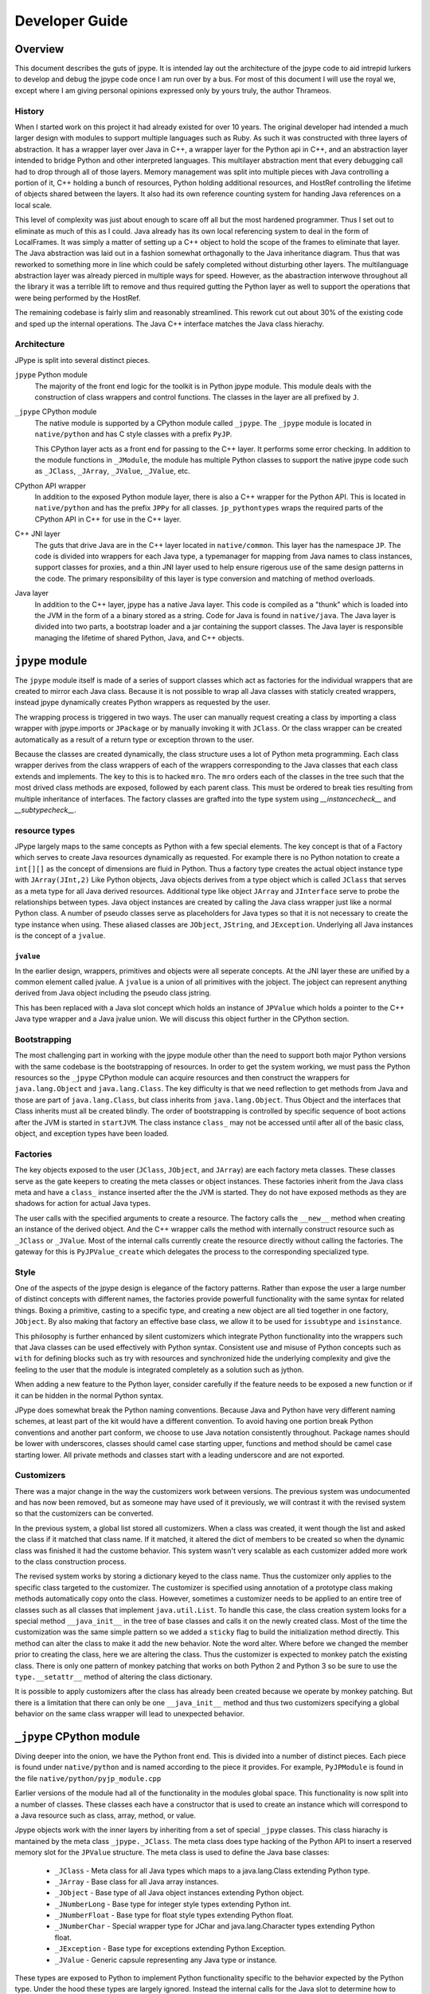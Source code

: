 Developer Guide
===============

Overview
--------

This document describes the guts of jpype. It is intended
lay out the architecture of the jpype code to aid intrepid lurkers
to develop and debug the jpype code once I am run over by a bus.
For most of this document I will use the royal we, except where
I am giving personal opinions expressed only by yours truly, the
author Thrameos.


History
~~~~~~~

When I started work on this project it had already existed for over 10 years.
The original developer had intended a much larger design with modules to
support multiple languages such as Ruby. As such it was constructed with
three layers of abstraction. It has a wrapper layer over Java in C++, a
wrapper layer for the Python api in C++, and an abstraction layer intended
to bridge Python and other interpreted languages. This multilayer abstraction
ment that every debugging call had to drop through all of those layers.
Memory management was split into multiple pieces with Java controlling a
portion of it, C++ holding a bunch of resources, Python holding additional
resources, and HostRef controlling the lifetime of objects shared between the
layers. It also had its own reference counting system for handing Java
references on a local scale.

This level of complexity was just about enough to scare off all but the most
hardened programmer. Thus I set out to eliminate as much of this as I could.
Java already has its own local referencing system to deal in the form of
LocalFrames. It was simply a matter of setting up a C++ object to
hold the scope of the frames to eliminate that layer. The Java abstraction
was laid out in a fashion somewhat orthagonally to the Java inheritance
diagram. Thus that was reworked to something more in line which could be
safely completed without disturbing other layers. The multilanguage
abstraction layer was already pierced in multiple ways for speed. However,
as the abastraction interwove throughout all the library it was a terrible
lift to remove and thus required gutting the Python layer as well to support
the operations that were being performed by the HostRef.

The remaining codebase is fairly slim and reasonably streamlined. This
rework cut out about 30% of the existing code and sped up the internal
operations. The Java C++ interface matches the Java class hierachy.


Architecture
~~~~~~~~~~~~

JPype is split into several distinct pieces.

``jpype`` Python module
  The majority of the front end logic for the toolkit is in Python jpype module.
  This module deals with the construction of class wrappers and control functions.
  The classes in the layer are all prefixed by ``J``.

``_jpype`` CPython module
  The native module is supported by a CPython module called ``_jpype``. The ``_jpype``
  module is located in ``native/python`` and has C style classes with a prefix ``PyJP``.

  This CPython layer acts as a front end for passing to the C++ layer.
  It performs some error checking. In addition to the module functions in
  ``_JModule``, the module has multiple Python classes to support the native jpype
  code such as ``_JClass``, ``_JArray``, ``_JValue``, ``_JValue``, etc.

CPython API wrapper
  In addition to the exposed Python module layer, there is also a C++ wrapper
  for the Python API. This is located in ``native/python`` and has the prefix
  ``JPPy`` for all classes.  ``jp_pythontypes`` wraps the required parts of
  the CPython API in C++ for use in the C++ layer.

C++ JNI layer
  The guts that drive Java are in the C++ layer located in ``native/common``. This layer
  has the namespace ``JP``. The code is divided into wrappers for each Java type,
  a typemanager for mapping from Java names to class instances, support classes
  for proxies, and a thin JNI layer used to help ensure rigerous use of the same
  design patterns in the code. The primary responsibility of this layer is
  type conversion and matching of method overloads.

Java layer
  In addition to the C++ layer, jpype has a native Java layer. This code
  is compiled as a "thunk" which is loaded into the JVM in the form of a
  a binary stored as a string. Code for Java is found in ``native/java``.
  The Java layer is divided into two parts,
  a bootstrap loader and a jar containing the support classes. The Java
  layer is responsible managing the lifetime of shared Python, Java, and C++ objects.


``jpype`` module
-----------------

The ``jpype`` module itself is made of a series of support classes which
act as factories for the individual wrappers that are created to mirror
each Java class. Because it is not possible to wrap all Java classes
with staticly created wrappers, instead jpype dynamically creates
Python wrappers as requested by the user.

The wrapping process is triggered in two ways. The user can manually
request creating a class by importing a class wrapper with jpype.imports
or ``JPackage`` or by manually invoking it with ``JClass``. Or the class wrapper
can be created automatically as a result of a return type or exception
thrown to the user.

Because the classes are created dynamically, the class structure
uses a lot of Python meta programming. 
Each class wrapper derives from the class wrappers of each of the
wrappers corresponding to the Java classes that each class extends
and implements. The key to this is to hacked ``mro``. The ``mro``
orders each of the classes in the tree such that the most drived
class methods are exposed, followed by each parent class. This
must be ordered to break ties resulting from multiple inheritance
of interfaces.  The factory classes are grafted into the type system
using `__instancecheck__` and `__subtypecheck__`.

resource types
~~~~~~~~~~~~~~

JPype largely maps to the same concepts as Python with a few special elements.
The key concept is that of a Factory which serves to create Java resources
dynamically as requested.  For example there is no Python notation to 
create a ``int[][]`` as the concept of dimensions are fluid in Python.
Thus a factory type creates the actual object instance type with
``JArray(JInt,2)``  Like Python objects, Java objects derives from a 
type object which is called ``JClass`` that serves as a meta type for 
all Java derived resources.  Additional type like object ``JArray`` 
and ``JInterface`` serve to probe the relationships between types.
Java object instances are created by calling the Java class wrapper just
like a normal Python class.  A number of pseudo classes serve as placeholders
for Java types so that it is not necessary to create the type instance
when using.  These aliased classes are ``JObject``, ``JString``, and 
``JException``.   Underlying all Java instances is the concept of a 
``jvalue``.

``jvalue``
++++++++++

In the earlier design, wrappers, primitives and objects were all seperate
concepts. At the JNI layer these are unified by a common element called
jvalue. A ``jvalue`` is a union of all primitives with the jobject. The jobject
can represent anything derived from Java object including the pseudo class
jstring. 

This has been replaced with a Java slot concept which holds an instance of 
``JPValue`` which holds a pointer to the C++ Java type wrapper and a Java
jvalue union.  We will discuss this object further in the CPython section.

.. _bootstrapping:

Bootstrapping
~~~~~~~~~~~~~

The most challenging part in working with the jpype module other than the
need to support both major Python versions with the same codebase is the
bootstrapping of resources. In order to get the system working, we must pass
the Python resources so the ``_jpype`` CPython module can acquire resources and then
construct the wrappers for ``java.lang.Object`` and ``java.lang.Class``. The key
difficulty is that we need reflection to get methods from Java and those
are part of ``java.lang.Class``, but class inherits from ``java.lang.Object``.
Thus Object and the interfaces that Class inherits must all be created
blindly.  The order of bootstrapping is controlled by specific sequence 
of boot actions after the JVM is started in ``startJVM``.  The class instance
``class_`` may not be accessed until after all of the basic class, object,
and exception types have been loaded.


Factories
~~~~~~~~~

The key objects exposed to the user (``JClass``, ``JObject``, and ``JArray``) are each
factory meta classes. These classes serve as the gate keepers to creating the
meta classes or object instances. These factories inherit from the Java class meta
and have a ``class_`` instance inserted after the the JVM is started.  They do not
have exposed methods as they are shadows for action for actual Java types.

The user calls with the specified arguments to create a resource. The factory
calls the ``__new__`` method when creating an instance of the derived object. And
the C++ wrapper calls the method with internally construct resource such as
``_JClass`` or ``_JValue``.  Most of the internal calls currently create the
resource directly without calling the factories.  The gateway for this is
``PyJPValue_create`` which delegates the process to the corresponding specialized
type.


Style
~~~~~

One of the aspects of the jpype design is elegance of the factory patterns.
Rather than expose the user a large number of distinct concepts with different
names, the factories provide powerfull functionality with the same syntax for
related things. Boxing a primitive, casting to a specific type, and creating
a new object are all tied together in one factory, ``JObject``. By also making that
factory an effective base class, we allow it to be used for ``issubtype`` and
``isinstance``.

This philosophy is further enhanced by silent customizers which integrate
Python functionality into the wrappers such that Java classes can be used
effectively with Python syntax. Consistent use and misuse of Python concepts
such as ``with`` for defining blocks such as try with resources and synchronized
hide the underlying complexity and give the feeling to the user that the
module is integrated completely as a solution such as jython.

When adding a new feature to the Python layer, consider carefully if the
feature needs to be exposed a new function or if it can be hidden in the
normal Python syntax.

JPype does somewhat break the Python naming conventions. Because Java and
Python have very different naming schemes, at least part of the kit would
have a different convention. To avoid having one portion break Python conventions
and another part conform, we choose to use Java notation consistently
throughout. Package names should be lower with underscores, classes should
camel case starting upper, functions and method should be camel case starting
lower. All private methods and classes start with a leading underscore
and are not exported.

Customizers
~~~~~~~~~~~

There was a major change in the way the customizers work between versions.
The previous system was undocumented and has now been removed, but as
someone may have used of it previously, we will contrast it with the
revised system so that the customizers can be converted.

In the previous system, a global list stored all customizers.
When a class was created, it went though the list and asked the class if
it matched that class name. If it matched, it altered the dict of members
to be created so when the dynamic class was finished it had the custome
behavior.  This system wasn't very scalable as each customizer added more
work to the class construction process.

The revised system works by storing a dictionary keyed to the class name.
Thus the customizer only applies to the specific class targeted to the
customizer. The customizer is specified using annotation of a prototype
class making methods automatically copy onto the class. However, sometimes
a customizer needs to be applied to an entire tree of classes such as
all classes that implement ``java.util.List``.  To handle this case,
the class creation system looks for a special method ``__java_init__``
in the tree of base classes and calls it on the newly created class.
Most of the time the customization was the same simple pattern so we
added a ``sticky`` flag to build the initialization method directly.
This method can alter the class to make it add the new behavior.  Note
the word alter. Where before we changed the member prior to creating the
class, here we are altering the class. Thus the customizer is expected
to monkey patch the existing class. There is only one pattern of
monkey patching that works on both Python 2 and Python 3 so be sure to
use the ``type.__setattr__`` method of altering the class dictionary.

It is possible to apply customizers after the class has already been
created because we operate by monkey patching. But there is a limitation
that there can only be one ``__java_init__`` method and thus two
customizers specifying a global behavior on the same class wrapper will
lead to unexpected behavior.


``_jpype`` CPython module
--------------------------

Diving deeper into the onion, we have the Python front end. This is divided
into a number of distinct pieces. Each piece is found under ``native/python``
and is named according to the piece it provides. For example,
``PyJPModule`` is found in the file ``native/python/pyjp_module.cpp``

Earlier versions of the module had all of the functionality in the
modules global space. This functionality is now split into a number
of classes. These classes each have a constructor that is used to create
an instance which will correspond to a Java resource such as class, array,
method, or value.

Jpype objects work with the inner layers by inheriting from a set of special
``_jpype`` classes.  This class hiarachy is mantained by the meta class 
``_jpype._JClass``.  The meta class does type hacking of the Python API
to insert a reserved memory slot for the ``JPValue`` structure.  The meta
class is used to define the Java base classes:

 * ``_JClass`` - Meta class for all Java types which maps to a java.lang.Class
   extending Python type.
 * ``_JArray`` - Base class for all Java array instances.
 * ``_JObject`` - Base type of all Java object instances extending Python object.
 * ``_JNumberLong`` - Base type for integer style types extending Python int.
 * ``_JNumberFloat`` - Base type for float style types extending Python float.
 * ``_JNumberChar`` - Special wrapper type for JChar and java.lang.Character 
   types extending Python float.
 * ``_JException`` - Base type for exceptions extending Python Exception.
 * ``_JValue`` - Generic capsule representing any Java type or instance.

These types are exposed to Python to implement Python functionality specific
to the behavior expected by the Python type.  Under the hood these types are
largely ignored.  Instead the internal calls for the Java slot to determine
how to handle the type.  Therefore, internally often Python methods will be
applied to the "wrong" type as the requirement for the method can be satisfied 
by any object with a Java slot rather than a specific type.

See the section regarding Java slots for details.


``PyJPModule`` module
~~~~~~~~~~~~~~~~~~~~~~

This is the front end for all the global functions required to support the
Python native portion. Most of the functions provided in the module are
for control and auditing.

Resources are created by setting attributes on the ``_jpype`` module
prior to calling ``startJVM``.   When the JVM is started each of th
required resources are copied from the module attribute lists to the
module internals.  Setting the attributes after the JVM is started has
no effect.  Resources are verified to exist when the JVM is started
and any missing resource are reported as an error.

``_JClass`` class
~~~~~~~~~~~~~~~~~~~

The class wrappers have a metaclass ``_jpyep._JClass`` which serves as
the guardian to ensure the slot is attached, provide for the inheritance 
checks, and control access to static fields and methods.  The slot holds
a java.lang.Class instance but it does not have any of the methods normally
associate with a Java class instance exposed.  A java.lang.Class instance
can be converted to a Jave class wrapper using ``JClass``.


``_JMethod`` class
~~~~~~~~~~~~~~~~~~~~

This class acts as descriptor with a call method.  As a descriptor accessing its
methods through the class will trigger its ``__get__`` function, thus
getting ahold of it within Python is a bit tricky.  The ``__get__`` mathod
is used to bind the static unbound method to a particular object instance
so that we can call with the first argument as the ``this`` pointer.

It has some reflection and diagnostics methods that can be useful
it tracing down errors. The beans methods are there just to support
the old properties API.

The naming on this class is a bit deceptive. It does not correspond
to a single method but rather all the overloads with the same name.  
When called it passes to with the arguments to the C++ layer where
it must be resolved to a specific overload. 

This class is stored directly in the class wrappers.


``_JField`` class
~~~~~~~~~~~~~~~~~~~

This class is a descriptor with ``__get__`` and ``__set__`` methods.
When called at the static class layer it operates on static fields.  When
called on a Python object, it binds to the object making a ``this`` pointer.
If the field is static, it will continue to access the static field, otherwise,
it will provide access to the member field. This trickery allows both
static and member fields to wrap as one type.

This class is stored directly in the class wrappers.

``_JArray`` class
~~~~~~~~~~~~~~~~~~~

Java arrays are extensions of the Java object type.  It has both methods associated
with java.lang.Object and Python array functionality.  Primitives have
specialized implementations to allow for the Python buffer API.


``_JMonitor`` class
~~~~~~~~~~~~~~~~~~~~~

This class provides ``synchronized`` to JPype.  Instances of this
class are created and held using ``with``.  It has two methods 
``__enter__`` and ``__exit__`` which hook into the Python RAII
system.  


``_JValue`` class
~~~~~~~~~~~~~~~~~~~

Java primitive and object instance derive from special Python derived
types.  These each have the Python functionality to be exposed and
a Java slot.  The most generic of these is ``_JValue`` which is simply
a capsule holding the Java C++ type wrapper and a Java jvalue union.
CPython methods for the ``PyJPValue`` apply to all CPython objects
that hold a Java slot.  

Specific implementation exist for object, numbers, characters, and
exceptions.  But fundimentally all are treated the same internally
and thus the CPython type is effectively erased outside of Python.

Unlike ``jvalue`` we hold the object type in the C++ ``JPValue``
object.  The class reference is used to determine how to match the arguments
to methods. The class may not correspond to the actual class of the 
object. Using a class other than the actual class serves to allow
an object to be cast and thus treated like another type for the purposes
of overloading. This mechanism is what allows the ``JObject`` factory
to perform a typecast to make an object instance act like one of its
base classes..

.. _javaslots:

Java Slots
------------------

THe key to achieving reasonable speed within CPython is the use of slots.
A slot is a dedicated memory location that can be accessed without consulting
the dictionary or bases of an object.  CPython achieve this by reserving space
within the type structure and by using a set of bit flags so that it can avoid costly.
The reserved space in order by number and thus avoids the need to access the
dictionary while the bit flags serve to determine the type without traversing
the ``__mro__`` structure.  We had to implement the same effect which deriving
from a wide variety for Python types including type, object, int, long, and 
Exception.  Adding the slot directly to the type and objects base memory 
does not work because these types all have different memory layouts.  We could
have a table look up based on the type but because we must obey both the CPython
and the Java object hierarchy at the same time it cannot be done within the 
memory layout of Python objects.  Instead we have to think outside the box,
or rather outside the memory footprint of Python objects.

CPython faces the same conflict internally as inheritance often forces adding
a dictionary or weak reference list onto a variably size type sych as long.
For those cases it adds extract space to the basesize of the object and then
ignores that space for the purposes of checking inheritance. It pairs this
with an offset slot that allows for location of the dynamic placed slots.
We cannot replicate this in the same way because the CPython interals are
all specialize static members and there is no provision for introducting
user defined dynamic slots.

Therefore, instead we will add extra memory outside the view of Python
objects though the use of a custom allocator. We intercept the call to 
create an object allocation and then call the regular Python allocators
with the extra memory added to the request.  As our extrs slot has 
resource in the form of Java global references associated with it, we
must deallocate those resource regardless of the type that has been
extended.  We perform this task by creating a custom finalize method to
serve as the destructor.  Thus a Java slot requires
overriding each of ``tp_alloc``, ``tp_free`` and ``tp_finalize``.  The
class meta gatekeeper creates each type and verifies that the required
hooks are all in place.  If the user tries to bypass this it should
produce an error.

In place of Python bit flags to check for the presence of a Java slot
we instead test the slot table to see if our hooks are in place.
We can test if the slot is present by looking to see if both `tp_alloc` and
`tp_finalize` point to our Java slot handlers.  This means we are still
effectively a slot as we can test and access with O(1).

Accessing the slot requires testing if the slot exists for the object,
then computing the sice of the object using the basesize and itemsize
associate with the type and then offsetting the Python object pointer
appropriately.  The overall cost is O(1), though is slightly more 
heavy that directly accesssing an offset.


CPython API layer
------------------

To make creation of the C++ layer easier a thin wrapper over the CPython API was
developed. This layer provided for handling the CPython referencing using a
smart pointer, defines the exception handling for Python, and provides resource
hooks for duck typing of the ``_jpype`` classes.

This layer is located with the rest of the Python codes in ``native/python``, but
has the prefix ``JPPy`` for its classes. As the bridge between Python and C++,
these support classes appear in both the ``_jpype`` CPython module and the C++
JNI layer.


Exception handling
~~~~~~~~~~~~~~~~~~

A key piece of the jpype interaction is the transfer of exceptions from
Java to Python. To accomplish this Python method that can result in a call to
Java must have a ``try`` block around the contents of the function.

We use a routine pattern of code to interact with Java to achieve this:

.. code-block:: cpp 

    PyObject* dosomething(PyObject* self, PyObject* args)
    {
       // Tell the logger where we are
       JP_PY_TRY("dosomething");

       // Make sure there is a jvm to receive the call.
       ASSERT_JVM_RUNNING("dosomething");

       // Make a resource to capture any Java local references
       JPJavaFrame frame;

       // Call our Java methods
       ...

       // Return control to Python
       return obj.keep();

       // Use the standard catch to transfer any exceptions back
       // to Python
       JP_PY_CATCH(NULL);
    }

All entry points from Python into ``_jpype`` should be guarded with this pattern.

There are exceptions to this pattern such as removing the logging, operating on
a call that does not need the JVM running, or operating where the frame is
already supported by the method being called.


Python referencing
~~~~~~~~~~~~~~~~~~

One of the most miserable aspects of programming with CPython is the relative
inconsistancy of referencing. Each method in Python may use a Python object or steal
it, or it may return a borrowed reference or give a fresh reference. Similar
command such as getting an element from a list and getting an element from a tuple
can have different rules. This was a constant source of bugs requiring
consultation of the Python manual for every line of code. Thus we wrapped all of the
Python calls we were required to work with in ``jp_pythontypes``.

Included in this wrapper is a Python reference counter called ``JPPyObject``.
Whenever an object is returned from Python it is immediately placed in smart
pointer ``JPPyObject`` with the policy that it was created with such as
``use_``, ``borrowed_``, ``claim_`` or ``call_``.

``use_``
  This policy means that the reference counter needs to be incremented and the start
  and the end. We must reference it because if we don't and some Python call
  destroys the refernce out from under us, the system may crash and burn.

``borrowed_``
  This policy means we were to be give a borrowed reference that we are expected
  to reference and unreference when complete, but the command that returned it
  can fail. Thus before reference it, the system must check if an error has
  occurred. If there is an error, it is promoted to an exception.

``claim_``
  This policy is used when we are given a new object with is already referenced
  for us. Thus we are to steal the reference for the duration of our use and
  then dereference when we are done to keep it from leaking.

``call_``
  This policy both steals the reference and verifies there were no errors
  prior to continuing. Errors are promoted to exceptions when this reference
  is created.

If we need to pass an object which is held in a smart pointer to Python
which requires a reference, we call keep on the reference which transfers
control to a ``PyObject*`` and prevents the pointer from removing the reference.
As the object handle is leaving our control keep should only be called the
return statement.  The smart pointer is not used on method passing in which
the parent explicitly holds a reference to the Python object. As all tuples
passed as arguments operate like this, that means much of the API accepts
bare ``PyObject*`` as arguments.  It is the job of the caller to hold the
reference for its scope.

On CPython extensions
~~~~~~~~~~~~~~~~~~~~~

CPython is somewhat of a nightmare to program in. It is not that they did not
try to document the API, but it is darn complex. The problems extend well
beyond the reference counting system that we have worked around.  In
particular, the object model though well developed is very complex, often to
get it to work you must follow letter for letter the example on the CPython
user guide, and even then it may all go into the ditch.

The key problem is that there are a lot of very bad examples of how to write
CPython extension modules out there. Often the these examples bypass the
appropriate macro and just call the field, or skip the virtual table and try to
call the Python method directly. It is true that these things do not break
there example, but they are conditioned on these methods they are calling
directly to be the right one for the job, but depends a lot on what the
behavior of the object is supposed to be. Get it wrong and you get really nasty
segfault.

CPython itself may be partly responsible for some of these problems.  They
generally seem to trust the user and thus don't verify if the call makes sense.
It is true that it will cost a little speed to be aggressive about checking the
type flags and the allocator match, but not checking when the error happens,
means that it fails far from the original problem source. I would hope that we
have moved beyond the philosophy that the user should just to whatever they
want so it runs as fast as possible, but that never appears to be the case. Of
course, I am just opining from the outside of the tent and I am sure the issues
are much more complicated it appears superficially. Then again if I can manage
to provide a safe workspace while juggling the issues of multiple virtual
machines, I am free to have opinions on the value of trading performance and
safety.

In short when working on the extension code, make sure you do everything by the
book, and check that book twice. Always go through the types virtual table and
use the propery macros to access the resources. Miss one line in some complex
pattern even once and you are in for a world of hurt. There are very few guard
rails in the CPython code.


C++ JNI layer
-------------

The C++ layer has a number of tasks. It is used to load thunks, call JNI
methods, provide reflection of classes, determine if a conversion is possible,
perform conversion, match arguments to overloads, and convert return values
back to Java.

Memory management
~~~~~~~~~~~~~~~~~

Java provides built in memory management for controlling the lifespan of 
Java objects that are passed through JNI. When a Java object is created
or returned from the JVM it returns a handle to object with a reference
counter. To manage the lifespan of this reference counter a local frame
is created. For the duration of this frame all local references will
continue to exist. To extend the lifespan either a new global reference
to the object needs to be created, or the object needs to be kept.  When
the local frame is destroyed all local references are destroyed with 
the exception of an optional specified local return reference.  

We have wrapped the Java reference system with the wrapper ``JPLocalFrame``.
This wrapper has three functions. It acts as a RAII (Resource acquisition
is initialization) for the local frame. Further, as creating a local
frame requires creating a Java env reference and all JNI calls require
access to the env, the local frame acts as the front end to call all
JNI calls. Finally as getting ahold of the env requires that the 
thread be attached to Java, it also serves to automatically attach
threads to the JVM. As accessing an unbound thread will cause a segmentation
fault in JNI, we are now safe from any threads created from within
Python even those created outside our knowledge.  (I am looking at 
you spyder)

Using this pattern makes the JPype core safe by design.  Forcing JNI
calles to be called using the frame ensures:

  - Every local reference is destroyed.
  - Every thread is properly attached before JNI is used.
  - The pattern of keep only one local reference is obeyed.

To use a local frame, use the pattern shown in this example.

.. code-block:: cpp

    jobject doSomeThing(std::string args)
    {
        // Create a frame at the top of the scope
        JPLocalFrame frame;

        // Do the required work
        jobject obj =frame.CallObjectMethodA(globalObj, methodRef, params);

        // Tell the frame to return the reference to the outer scope.
        //   once keep is called the frame is destroyed and any
        //   call will fail.
        return frame.keep(obj);
    }

Note that the value of the object returned and the object in the function
will not be the same. The returned reference is owned by the enclosing
local frame and points to the same object. But as its lifespan belongs
to the outer frame, its location in memory is different.  You are allowed
to ``keep`` a reference that was global or was passed in, in either of
those case, the outer scope will get a new local reference that points
to the same object. Thus you don't need to track the origin of the object.

The changing of the value while pointing is another common problem.
A routine error is to get a local reference, call ``NewGlobalRef``
and then keeping the local reference rather than the shiny new
global reference it made. This is not like the Python reference system
where you have the object that you can ref and unref. Thus make sure
you always store only the global reference.

.. code-block:: cpp

    jobject global;

    // we are getting a reference, may be local, may be global.
    // either way it is borrowed and it doesn't belong to us.
    void elseWhere(jvalue value)
    {
      JPLocalFrame frame;

      // Bunch of code leading us to decide we need to
      // hold the resource longer.
      if (cond)
      {
        // okay we need to keep this reference, so make a 
        // new global reference to it.
        global = frame.NewGlobalRef(value.l);
      }
    }

But don't mistake this as an invitation to make global references everywhere.
Global reference are global, thus will hold the member until the reference is
destroyed. C++ exceptions can lead to missing the unreference, thus global
references should only happen when you are placing the Java object into a class
member variable or a global variable. 

To help manage global references, we have ``JPRef<>`` which holds a global
reference for the duration of the C++ lifespace.  This is the base class for
each of the global reference types we use.

.. code-block:: cpp

    typedef JPRef<jclass> JPClassRef;
    typedef JPRef<jobject> JPObjectRef;
    typedef JPRef<jarray> JPArrayRef;
    typedef JPRef<jthrowable> JPThrowableRef;


For functions that expect the outer scope to already have created a frame
for this context, we use the pattern of extending the outer scope rather
than creating a new one.

.. code-block:: cpp

    jobject doSomeThing(JPLocalFrame& frame, std::string args)
    {
        // Do the required work
        jobject obj = frame.CallObjectMethodA(globalObj, methodRef, params);

        // We must not call keep here or we will terminate 
        // a frame we do not own.
        return obj;
    }

Although the system we have set up is "safe by design", there are things that
can go wrong is misused.  If the caller fails to create a frame prior to
calling a function that returns a local reference, the reference will go into
the program scoped local references and thus leak. Thus, it is usually best to
force the user to make a scope with the frame extension pattern. Second, if any
JNI references that are not kept or converted to global, it becomes invalid.
Further, since JNI recycles the reference pointer fairly quickly, it most
likely will be pointed to another object whose type may not be expected. Thus,
best case is using the stale reference will crash and burn. Worse case, the
reference will be a live reference to another object and it will produce an
error which seems completely irrelevant to anything that was being called.
Horrible case, the live object does not object to bad call and it all silently
proceeds down the road another two miles before coming to flaming death. 

Moral of the story, always create a local frame even if you are handling a global 
reference. If passed or returned a reference of any kind, it is a borrowed reference 
belonging to the caller or being held by the current local frame. Thus it must
be treated accordingly. If you have to hold a global use the appropraite ``JPRef``
class to ensure it is exception and dtor safe. For further information 
read ``native/common/jp_javaframe.h``.


Type wrappers
~~~~~~~~~~~~~

Each Java type has a C++ wrapper class. These classes provide a number of methods.
Primitives each have their own unit type wrapper. Object, arrays, and class
instances share a C++ wrapper type. Special instances are used for
``java.lang.Object`` and ``java.lang.Class``. The type wrapper are named for the class
they wrap such as ``JPIntType``.

Type conversion
++++++++++++++++

For type conversion, a C++ class wrapper provides four methods.

``canConvertToJava``
  This method must consult the supplied Python object to determine the type
  and then make a determination of whether a conversion is possible.
  It reports ``none_`` if there is no possible conversion, ``explicit_`` if the
  conversion is only acceptable if forced such as returning from a proxy,
  ``implicit_`` if the conversion is possible and acceptable as part of an
  method call, or ``exact_`` if this type converts without ambiguity. It is excepted
  to check for something that is already a Java resource of the correct type
  such as ``JPValue``, or something this is implementing the behavior as an interface
  in the form of a ``JPProxy``.

``convertToJava``
  This method consults the type and produces a conversion. The order of the match
  should be identical to the ``canConvertToJava``. It should also handle values and
  proxies.

``convertToPythonObject``
  This method takes a jvalue union and converts it to the corresponding
  Python wrapper instance.

``getValueFromObject``
  This converts a Java object into a ``JPValue`` corresponding. This unboxes
  primitives.

Array conversion
++++++++++++++++++

In addition to converting single objects, the type rewrappers also serve as the
gateway to working with arrays of the specified type. Five methods are used to
work with arrays:  ``newArrayInstance``, ``getArrayRange``, ``setArrayRange``,
``getArrayItem``, and ``setArrayItem``.

Invocation and Fields
++++++++++++++++++++++

To convert a return type produced from a Java call, each type needs to be
able to invoke a method with that return type. This corresponses the underlying
JNI design. The methods invoke and invokeStatic are used for this purpose.
Similarly accessing fields requires type conversion using the methods
``getField`` and ``setField``.

Instance versus Type wrappers
+++++++++++++++++++++++++++++++

Instances of individual Java classes are made from ``JPClass``. However, two
special sets of conversion rules are required. These are in the form
of specializations ``JPObjectBaseClass`` and ``JPClassBaseClass`` corresponding
to ``java.lang.Object`` and ``java.lang.Class``.

Support classes
~~~~~~~~~~~~~~~

In addition to the type wrappers, there are several support classes. These are:

``JPTypeManager``
  The typemanager serves as a dict for all type wrappers created during the
  operation.

``JPReferenceQueue``
  Lifetime manager for Java and Python objects.

``JPProxy``
  Proxies implement a Java interface in Python.

``JPClassLoader``
  Loader for Java thunks.

``JPEncoding``
  Decodes and encodes Java UTF strings.

``JPTypeManager``
++++++++++++++++++

C++ typewrappers are created as needed. Instance of each of the
primitives along with ``java.lang.Object`` and ``java.lang.Class`` are preloaded.
Additional instances are created as requested for individual Java classes.
Currently this is backed by a C++ map of string to class wrappers.

The typemanager provides a number lookup methods.

.. code-block:: cpp 

  // Call from within Python
  JPClass* JPTypeManager::findClass(const string& name)

  // Call from a defined Java class
  JPClass* JPTypeManager::findClass(jclass cls)

  // Call used when returning an object from Java
  JPClass* JPTypeManager::findClassForObject(jobject obj)


``JPReferenceQueue``
++++++++++++++++++++

When a Python object is presented to Java as opposed to a Java object, the
lifespan of the Python object must be extended to match the Java wrapper.
The reference queue adds a reference to the Python object that will be
removed by the Java layer when the garbage collection deletes the wrapper.
This code is almost entirely in the Java library, thus only the portion
to support Java native methods appears in the C++ layer.

Once started the reference queue is mostly transparent. registerRef is used
to bind a Python object live span to a Java object.

.. code-block:: cpp 

  void JPReferenceQueue::registerRef(jobject obj, PyObject* hostRef)


``JPProxy``
++++++++++++

In order to call Python functions from within Java, a Java proxy is used. The
majority of the code is in Java. The C++ code holds the Java native portion.
The native implement of the proxy call is the only place in with the pattern
for reflecting Python exceptions back into Java appears.

As all proxies are ties to Python references, this code is strongly tied to
the reference queue.

``JPClassLoader``
++++++++++++++++++

This code is responsible for loading the Java class thunks. As it is difficult
to ensure we can access a Java jar from within Python, all Java native code
is stored in a binary thunk compiled into the C++ layer as a header. The
class loader provides a way to load this embedded jar first by bootstrapping
a custom Java classloader and then using that classloader to load the internal
jar.

The classloader is mostly transparent. It provides one method called findClass
which loads a class from the internal jar.

.. code-block:: cpp 

  jclass JPClassLoader::findClass(string name)


``JPEncoding``
+++++++++++++++

Java concept of UTF is pretty much out of sync with the rest of the world. Java
used 16 bits for its native characters. But this was inadequate for all of the
unicode characters, thus longer unicode character had to be encoded in the 16
bit space. Rather the directly providing methods to convert to a standard
encoding such as UTF8, Java used UTF16 encoded in 8 bits which they dub
Modified-UTF8. ``JPEncoding`` deals with converting this unusual encoding into
something that Python can understand.

The key method in this module is transcribe with signature 

.. code-block:: cpp 

  std::string transcribe(const char* in, size_t len,
      const JPEncoding& sourceEncoding,
      const JPEncoding& targetEncoding)

There are two encodings provided, ``JPEncodingUTF8`` and ``JPEncodingJavaUTF8``.
By selecting the source and traget encoding transcribe can convert to or
from Java to Python encoding.

Incidentally that same modified UTF coding is used in storing symbols in the
class files. It seems like a really poor design choice given they have to document
this modified UTF in multiple places. As far as I can tell the internal
converter only appears on ``java.io.DataInput`` and ``java.io.DataOutput``.

Java native code
----------------

At the lowest level of the onion is the native Java layer. Although this layer
is most remote from Python, ironically it is the easiest layer to communicate
with. As the point of jpype is to communicate with Java, it is possible to
directly communicate with the jpype Java internals. These can be imported from
the package ``org.jpype``. The code for the Java layer is located in
``native/java``. It is compiled into a jar in the build directory and then
converted to a C++ header to be compiled into the ``_jpype`` module.

The Java layer currently houses the reference queue, a classloader which can
load a Java class from a bytestream source, the proxy code for implementing
Java interfaces, and a memory compiler module which allows Python to directly
create a class from a string.


Tracing
---------

Because the relations between the layers can be daunting especially when things
go wrong. The CPython and C++ layer have a built in logger. This logger
must be enabled with a compiler switch to activate. To active the logger, touch
one of the cpp files in the native directory to mark the build as dirty, then
compile the ``jpype`` module with: ::

     python setup.py --enable-tracing devel

Once built run a short test program that demonstrates the problem and capture the
output of the terminal to a file. This should allow the developer to isolate
the fault to specific location where it failed.

To use the logger in a function start the ``JP_TRACE_IN(function_name)`` which will
open a ``try catch`` block.

The JPype tracer can be augmented with the Python tracing module to give
a very good picture of both JPype and Python states at the time of the crash.
To use the Python tracing, start Python with... ::

    python -m trace --trace myscript.py


Debugging issues
----------------

If the tracing function proves inadequate to identify a problem, we often need
to turn to a general purpose tool like gdb or valgrind.  The JPype core is not
easy to debug. Python can be difficult to properly monitor especially with
tools like valgrind due to its memory handling. Java is also challenging to
debug. Put them together and you have the mother of all debugging issues. There
are a number of complicating factors. Let us start with how to debug with gdb. 

Gdb runs into two major issues, both tied to the signal handler.
First, Java installs its own signal handlers that take over the entire process
when a segfault occurs. This tends to cause very poor segfault stacktraces
when examining a core file, which often is corrupt after the first user frame.
Second, Java installs its signal handlers in such as way that attempting to run
under a debugger like gdb will often immediately crash preventing one from
catching the segfault before Java catches it. This makes for a catch 22,
you can't capture a meaningful non-interactively produced core file, and you
can't get an interactive session to work.

Fortunately there are solutions to the interactive session issue. By disabling 
the SIGSEGV handler, we can get past the initial failure and also we can catch
the stack before it is altered by the JVM. ::

    gdb -ex 'handle SIGSEGV nostop noprint pass' python

Thus far I have not found any good solutions to prevent the JVM from altering
the stack frames when dumping the core. Thus interactive debugging appears
to be the best option. 

There are additional issues that one should be aware of. Open-JDK 1.8 has had a
number of problems with the debugger. Starting JPype under gdb may trigger, may
trigger the following error. ::

    gdb.error: No type named nmethod.

There are supposed to be fixes for this problem, but none worked for me.
Upgrading to Open-JDK 9 appears to fix the problem.

Another complexity with debugging memory problems is that Python tends to
hide the problem with its allocation pools. Rather than allocating memory
when a new object is request, it will often recycle and existing object 
which was collect earlier. The result is that an object which turns out is
still live becomes recycled as a new object with a new type. Thus suddenly
a method which was expected to produce some result instead vectors into
the new type table, which may or may not send us into segfault land
depending on whether the old and new objects have similar memory layouts.

This can be partially overcome by forcing Python to use a different memory
allocation scheme. This can avoid the recycling which means we are more likely
to catch the error, but at the same time means we will be excuting different
code paths so we may not reach a similar state. If the core dump is vectoring
off into code that just does not make sense it is likely caused by the memory
pools. Starting Python 3, it is possible to select the memory allocation policy
through an enviroment variable.  See the ``PYTHONMALLOC`` setting for details.


Future directions
-----------------

Although the majority of the code has been reworked for JPype 0.7, there is still
further work to be done. Almost all Java constructs can be exercised from within
Python, but Java and Python are not static. Thus, we are working on further
improvements to the jpype core focusing on making the package faster, more
efficient, and easier to maintain. This section will discuss a few of these options.

Java based code is much easier to debug as it is possible to swap the thunk code
with an external jar. Further, Java has much easier management of resources.
Thus pushing a portion of the C++ layer into the Java layer could further reduce
the size of the code base. In particular, deciding the order of search for
method overloads in C++ attempts to reconstruct the Java overload rules. But these
same rules are already available in Java. Further, the C++ layer is designed
to make many frequent small calls to Java methods. This is not the preferred
method to operate in JNI. It is better to have specialized code in Java which
preforms large tasks such as collecting all of the fields needed for a type
wrapper and passing it back in a single call, rather than call twenty different
general purpose methods. This would also vastly reduce the number of ``jmethods``
that need to be bound in the C++ layer.

The world of JVMs is currently in flux. Jpype needs to be able to support
other JVMs. In theory, so long a JVM provides a working JNI layer, there
is no reason the jpype can't support it. But we need loading routines for
these JVMs to be developed if there are differences in getting the JVM
launched.

There is a project page on github shows what is being developed for the 
next release. Series 0.6 was usable, but early versions had notable issues
with threading and internal memory management concepts had to be redone for
stability.  Series 0.7 is the first verion after rewrite for 
simplication and hardening.  I consider 0.7 to be at the level of production 
quality code suitable for most usage though still missing some needed 
features. Series 0.8 will deal with higher levels of Python/Java integration such as Java
class extension and pickle support.  Series 0.9 will be dedicated to any
additional hardening and edge cases in the core code as we should have complete
integration.  Assuming everything is completed, we will one day become a
real boy and have a 1.0 release. 
